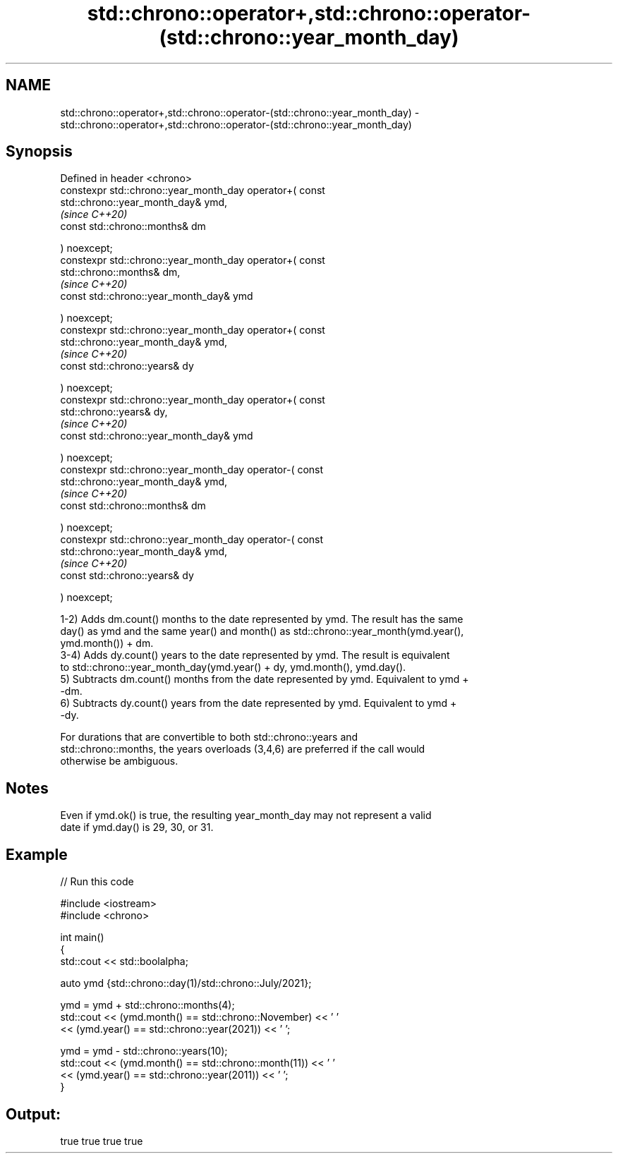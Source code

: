 .TH std::chrono::operator+,std::chrono::operator-(std::chrono::year_month_day) 3 "2022.07.31" "http://cppreference.com" "C++ Standard Libary"
.SH NAME
std::chrono::operator+,std::chrono::operator-(std::chrono::year_month_day) \- std::chrono::operator+,std::chrono::operator-(std::chrono::year_month_day)

.SH Synopsis
   Defined in header <chrono>
   constexpr std::chrono::year_month_day operator+( const
   std::chrono::year_month_day& ymd,
                                                                          \fI(since C++20)\fP
   const std::chrono::months& dm

   ) noexcept;
   constexpr std::chrono::year_month_day operator+( const
   std::chrono::months& dm,
                                                                          \fI(since C++20)\fP
   const std::chrono::year_month_day& ymd

   ) noexcept;
   constexpr std::chrono::year_month_day operator+( const
   std::chrono::year_month_day& ymd,
                                                                          \fI(since C++20)\fP
   const std::chrono::years& dy

   ) noexcept;
   constexpr std::chrono::year_month_day operator+( const
   std::chrono::years& dy,
                                                                          \fI(since C++20)\fP
   const std::chrono::year_month_day& ymd

   ) noexcept;
   constexpr std::chrono::year_month_day operator-( const
   std::chrono::year_month_day& ymd,
                                                                          \fI(since C++20)\fP
   const std::chrono::months& dm

   ) noexcept;
   constexpr std::chrono::year_month_day operator-( const
   std::chrono::year_month_day& ymd,
                                                                          \fI(since C++20)\fP
   const std::chrono::years& dy

   ) noexcept;

   1-2) Adds dm.count() months to the date represented by ymd. The result has the same
   day() as ymd and the same year() and month() as std::chrono::year_month(ymd.year(),
   ymd.month()) + dm.
   3-4) Adds dy.count() years to the date represented by ymd. The result is equivalent
   to std::chrono::year_month_day(ymd.year() + dy, ymd.month(), ymd.day().
   5) Subtracts dm.count() months from the date represented by ymd. Equivalent to ymd +
   -dm.
   6) Subtracts dy.count() years from the date represented by ymd. Equivalent to ymd +
   -dy.

   For durations that are convertible to both std::chrono::years and
   std::chrono::months, the years overloads (3,4,6) are preferred if the call would
   otherwise be ambiguous.

.SH Notes

   Even if ymd.ok() is true, the resulting year_month_day may not represent a valid
   date if ymd.day() is 29, 30, or 31.

.SH Example


// Run this code

 #include <iostream>
 #include <chrono>

 int main()
 {
     std::cout << std::boolalpha;

     auto ymd {std::chrono::day(1)/std::chrono::July/2021};

     ymd = ymd + std::chrono::months(4);
     std::cout << (ymd.month() == std::chrono::November) << ' '
               << (ymd.year() == std::chrono::year(2021)) << ' ';

     ymd = ymd - std::chrono::years(10);
     std::cout << (ymd.month() == std::chrono::month(11)) << ' '
               << (ymd.year() == std::chrono::year(2011)) << ' ';
 }

.SH Output:

 true true true true
